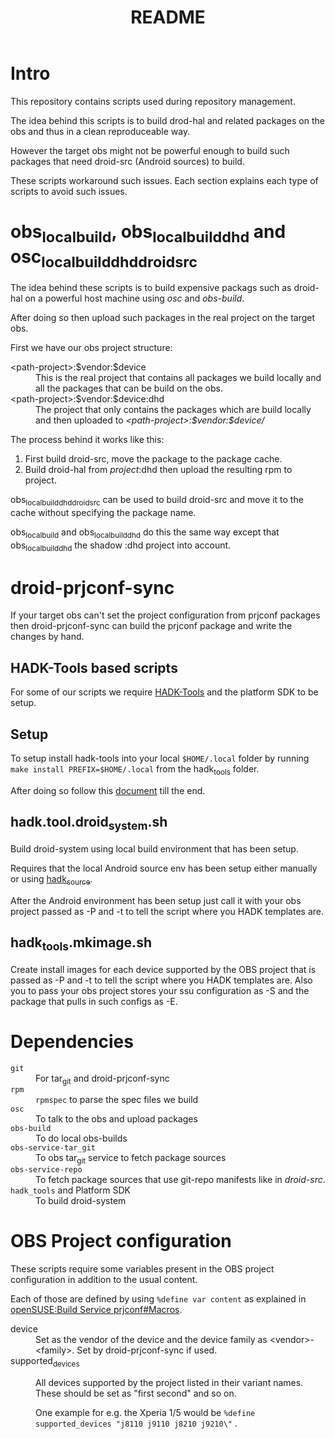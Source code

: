 #+TITLE: README
#+LANGUAGE: english

* Intro

  This repository contains scripts used during repository management.

  The idea behind this scripts is to build drod-hal and related packages
  on the obs and thus in a clean reproduceable way.

  However the target obs might not be powerful enough to build such packages
  that need droid-src (Android sources) to build.

  These scripts workaround such issues.
  Each section explains each type of scripts to avoid such issues.

* obs_localbuild, obs_localbuild_dhd and osc_localbuild_dhd_droid_src

  The idea behind these scripts is to build expensive packags such as droid-hal
  on a powerful host machine using /osc/ and /obs-build/.

  After doing so then upload such packages in  the real project on the target obs.


  First we have our obs project structure:
  - <path-project>:$vendor:$device :: This is the real project that contains all
    packages we build locally and all the packages that can be build on the obs.
  - <path-project>:$vendor:$device:dhd :: The project that only contains the packages
    which are build locally and then uploaded to /<path-project>:$vendor:$device//

  The process behind it works like this:
  1. First build droid-src, move the package to the package cache.
  2. Build droid-hal from /project/:dhd then upload the resulting rpm to project.

  obs_local_build_dhd_droid_src can be used to build droid-src and move it to
  the cache without specifying the package name.

  obs_localbuild and obs_localbuild_dhd do this the same way except that
  obs_localbuild_dhd the shadow :dhd project into account.

* droid-prjconf-sync
  If your target obs can't set the project configuration from prjconf packages then
  droid-prjconf-sync can build the prjconf package and write the changes by hand.


** HADK-Tools based scripts
   For some of our scripts we require [[https://github.com/SailfishOS-SonyXperia/hadk_tools][HADK-Tools]] and the platform SDK to be setup.

** Setup
   To setup install hadk-tools into your local ~$HOME/.local~ folder by running
   ~make install PREFIX=$HOME/.local~ from the hadk_tools folder.


   After doing so follow this [[https://github.com/SailfishOS-SonyXperia/hadk_tools/blob/master/doc/hadk.tools.org#basic-setup][document]] till the end.

** hadk.tool.droid_system.sh

   Build droid-system using local build environment that has been setup.

   Requires that the local Android source env has been setup either manually or using [[https://github.com/SailfishOS-SonyXperia/hadk_tools/blob/master/doc/hadk.source.org][hadk_source]].

   After the Android environment  has been setup just call it with your obs project passed as -P
   and -t to tell the script where you HADK templates are.

** hadk_tools.mkimage.sh

   Create install images for each device supported by the OBS project that is passed as -P
   and -t to tell the script where you HADK templates are.
   Also you to pass your obs project stores your ssu configuration as -S and the package
   that pulls in such configs as -E.


* Dependencies

  + ~git~ :: For tar_git and droid-prjconf-sync
  + ~rpm~ :: ~rpmspec~ to parse the spec files we build
  + ~osc~ :: To talk to the obs and upload packages
  + ~obs-build~ :: To do local obs-builds
  + ~obs-service-tar_git~ :: To obs tar_git service to fetch package sources
  + ~obs-service-repo~  :: To fetch package sources that use git-repo manifests like in
    /droid-src/.
  + ~hadk_tools~ and Platform SDK :: To build droid-system

* OBS Project configuration
  These scripts require some variables present in the OBS project configuration in
  addition to the usual content.

  Each of those are defined by using ~%define var content~ as explained in
  [[https://en.opensuse.org/openSUSE:Build_Service_prjconf#Macros][openSUSE:Build Service prjconf#Macros]].

  + device :: Set as the vendor of the device and the device family as <vendor>-<family>.
    Set by droid-prjconf-sync if used.
  + supported_devices :: All devices supported by the project listed in their variant names.
    These should be set as "first second" and so on.

    One example for e.g. the Xperia 1/5 would be ~%define supported_devices "j8110 j9110 j8210 j9210\"~ .
